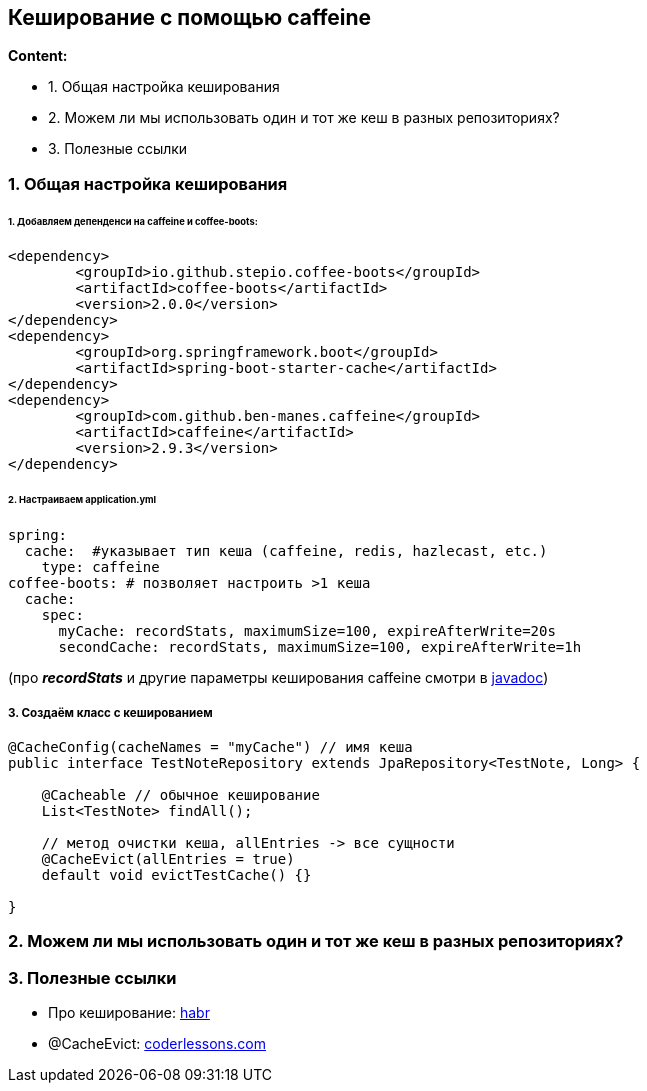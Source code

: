 == Кеширование с помощью caffeine

*Content:*

- 1. Общая настройка кеширования
- 2. Можем ли мы использовать один и тот же кеш в разных репозиториях?
- 3. Полезные ссылки

=== 1. Общая настройка кеширования

====== 1. Добавляем депенденси на caffeine и coffee-boots:
[source, xml]
----
<dependency>
	<groupId>io.github.stepio.coffee-boots</groupId>
	<artifactId>coffee-boots</artifactId>
	<version>2.0.0</version>
</dependency>
<dependency>
	<groupId>org.springframework.boot</groupId>
	<artifactId>spring-boot-starter-cache</artifactId>
</dependency>
<dependency>
	<groupId>com.github.ben-manes.caffeine</groupId>
	<artifactId>caffeine</artifactId>
	<version>2.9.3</version>
</dependency>
----

====== 2. Настраиваем application.yml
[source, yaml]
----
spring:
  cache:  #указывает тип кеша (caffeine, redis, hazlecast, etc.)
    type: caffeine
coffee-boots: # позволяет настроить >1 кеша
  cache:
    spec:
      myCache: recordStats, maximumSize=100, expireAfterWrite=20s
      secondCache: recordStats, maximumSize=100, expireAfterWrite=1h
----
(про *_recordStats_* и другие параметры кеширования caffeine смотри в link:https://www.javadoc.io/static/com.github.ben-manes.caffeine/caffeine/2.2.0/index.html?com/github/benmanes/caffeine/cache/Caffeine.html[javadoc])

===== 3. Создаём класс с кешированием
[source, java]
----
@CacheConfig(cacheNames = "myCache") // имя кеша
public interface TestNoteRepository extends JpaRepository<TestNote, Long> {

    @Cacheable // обычное кеширование
    List<TestNote> findAll();

    // метод очистки кеша, allEntries -> все сущности
    @CacheEvict(allEntries = true)
    default void evictTestCache() {}

}
----

=== 2. Можем ли мы использовать один и тот же кеш в разных репозиториях?

=== 3. Полезные ссылки

- Про кеширование: link:https://habr.com/ru/articles/465667/[habr]
- @CacheEvict: link:https://coderlessons.com/articles/java/spring-3-1-caching-i-cacheevict[coderlessons.com]